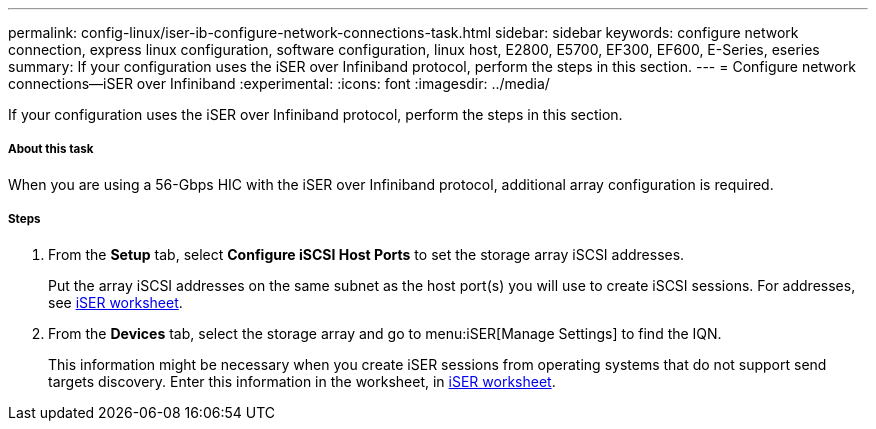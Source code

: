 ---
permalink: config-linux/iser-ib-configure-network-connections-task.html
sidebar: sidebar
keywords: configure network connection, express linux configuration, software configuration, linux host, E2800, E5700, EF300, EF600, E-Series, eseries
summary: If your configuration uses the iSER over Infiniband protocol, perform the steps in this section.
---
= Configure network connections--iSER over Infiniband
:experimental:
:icons: font
:imagesdir: ../media/

[.lead]
If your configuration uses the iSER over Infiniband protocol, perform the steps in this section.

===== About this task

When you are using a 56-Gbps HIC with the iSER over Infiniband protocol, additional array configuration is required.

===== Steps

. From the *Setup* tab, select *Configure iSCSI Host Ports* to set the storage array iSCSI addresses.
+
Put the array iSCSI addresses on the same subnet as the host port(s) you will use to create iSCSI sessions. For addresses, see xref:iser-ib-worksheet-concept.adoc[iSER worksheet].

. From the *Devices* tab, select the storage array and go to menu:iSER[Manage Settings] to find the IQN.
+
This information might be necessary when you create iSER sessions from operating systems that do not support send targets discovery. Enter this information in the worksheet, in xref:iser-ib-worksheet-concept.adoc[iSER worksheet].
